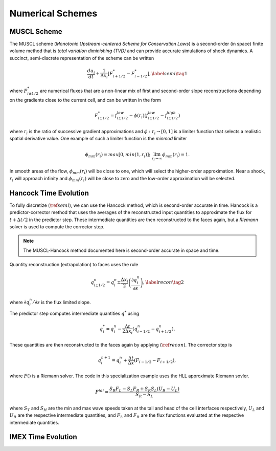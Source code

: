 .. |br| raw:: html

   <br />

.. _hard_method:

Numerical Schemes
***************

MUSCL Scheme
~~~~~~~~~~~~

The MUSCL scheme (*Monotonic Upstream-centered Scheme for Conservation
Laws*) is a second-order (in space) finite volume method that is *total
variation diminishing (TVD)* and can provide accurate simulations of
shock dynamics. A succinct, semi-discrete representation of the scheme
can be written

.. math::

   \frac{du_i}{dt} + \frac{1}{\Delta x_i}
   \left[
     F^{*}_{i+1/2} - F^{*}_{i-1/2}
   \right],\label{semi}\tag{1}

where :math:`F^{*}_{i\pm 1/2}` are numerical fluxes that are a
non-linear mix of first and second-order slope reconstructions depending
on the gradients close to the current cell, and can be written in the
form

.. math::

   F^{*}_{i\pm 1/2} = f^{low}_{i\pm 1/2} -
   \phi(r_i)
   \left(
     f^{low}_{i\pm 1/2} - f^{high}_{i\pm 1/2}
   \right)

where :math:`r_i` is the ratio of successive gradient approximations and
:math:`\phi: r_i \rightarrow [0,1]` is a limiter function that selects a
realistic spatial derivative value. One example of such a limiter
function is the *minmod* limiter

.. math::

   \phi_{mm}(r_i) = max[0, min(1,r_i)];
   \;\;\lim_{r_i \rightarrow \infty}\phi_{mm}(r_i) = 1.

In smooth areas of the flow, :math:`\phi_{mm}(r_i)` will be close to
one, which will select the higher-order approximation. Near a shock,
:math:`r_i` will approach infinity and :math:`\phi_{mm}(r_i)` will be
close to zero and the low-order approximation will be selected.

Hancock Time Evolution
~~~~~~~~~~~~~~~~~~~~~~

To fully discretize (:math:`\ref{semi}`), we can use the Hancock method,
which is second-order accurate in time. Hancock is a predictor-corrector
method that uses the averages of the reconstructed input quantities to
approximate the flux for :math:`t+\Delta t/2` in the predictor
step. These intermediate quantities are then reconstructed to the faces
again, but a *Riemann* solver is used to compute the corrector step.

.. note::

   The MUSCL-Hancock method documented here is second-order accurate in
   space and time.

Quantity reconstruction (extrapolation) to faces uses the rule

.. math::

   q^n_{i\pm 1/2} = q^n_i \pm
     \frac{\Delta x_i}{2}
     \left(\frac{\partial q^n_i}{\partial s}\right),\label{recon}\tag{2}

where :math:`\partial q^n_i/\partial s` is the flux limited slope.

The predictor step computes intermediate quantities :math:`q^{*}` using

.. math::

   q^{*}_i = q^n_i - \frac{\Delta t}{2\Delta x_i}
   \left(q^n_{i-1/2} - q^n_{i+1/2}\right).

These quantities are then reconstructed to the faces again by applying
(:math:`\ref{recon}`). The corrector step is

.. math::

   q^{n+1}_i = q^n_i + \frac{\Delta t}{\Delta x}
   \left( F_{i-1/2} - F_{i+1/2} \right),

where :math:`F()` is a Riemann solver. The code in this specialization
example uses the HLL approximate Riemann sovler.

.. math::

   F^{hll} =
   \frac
   {S_R F_L - S_L F_R + S_R S_L\left(U_R - U_L\right)}
   {S_R - S_L}

where :math:`S_T` and :math:`S_H` are the min and max wave speeds taken
at the tail and head of the cell interfaces respectively, :math:`U_L`
and :math:`U_R` are the respective intermediate quantities, and
:math:`F_L` and :math:`F_R` are the flux functions evaluated at the
respective intermediate quantities.

IMEX Time Evolution
~~~~~~~~~~~~~~~~~~~~~~

.. vim: set tabstop=2 shiftwidth=2 expandtab fo=cqt tw=72 :

